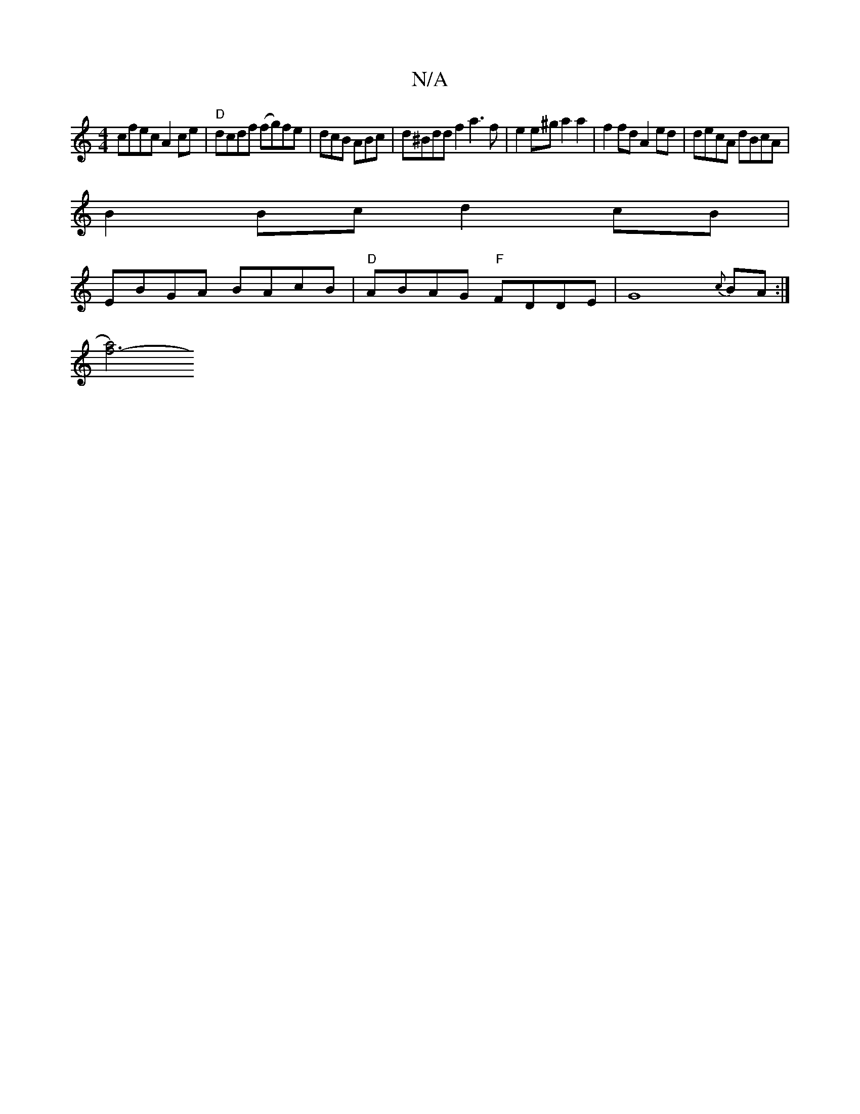 X:1
T:N/A
M:4/4
R:N/A
K:Cmajor
cfec A2ce|"D"dcdf (fg)fe|dcB ABc|d^Bdd f2a3f|e2e^g a2a2|f2 fd A2 ed|decA dBcA|
B2Bc d2cB|
EBGA BAcB|"D"ABAG "F"FDDE| G8{c}BA:|
[f6-a4) |]

 ||

|:B|AFAG CA~B2|ADD2 Ad^ce|defd eABc|d2- d<ffg :|2 f>de>c
